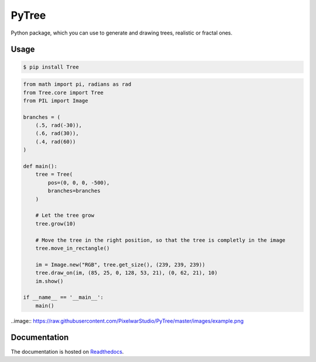 PyTree
======
.. image:: https://img.shields.io/pypi/v/tree.svg?style=flat-square
        :target: https://pypi.python.org/pypi/Tree

.. image:: https://img.shields.io/pypi/l/Tree.svg?style=flat-square
        :target: https://github.com/PixelwarStudio/PyTree/blob/master/LICENSE

Python package, which you can use to generate and drawing trees, realistic or fractal ones.

Usage
-----
.. code-block:: bash

    $ pip install Tree

.. code-block:: python

    from math import pi, radians as rad
    from Tree.core import Tree
    from PIL import Image

    branches = (
        (.5, rad(-30)),
        (.6, rad(30)),
        (.4, rad(60))
    )

    def main():
        tree = Tree(
            pos=(0, 0, 0, -500),
            branches=branches
        )
        
        # Let the tree grow
        tree.grow(10)
        
        # Move the tree in the right position, so that the tree is completly in the image
        tree.move_in_rectangle()

        im = Image.new("RGB", tree.get_size(), (239, 239, 239))
        tree.draw_on(im, (85, 25, 0, 128, 53, 21), (0, 62, 21), 10)
        im.show()

    if __name__ == '__main__':
        main()
    
..image:: https://raw.githubusercontent.com/PixelwarStudio/PyTree/master/images/example.png

Documentation
-------------
The documentation is hosted on Readthedocs_.

.. _Readthedocs: http://pytree.readthedocs.io/en/latest/ 
